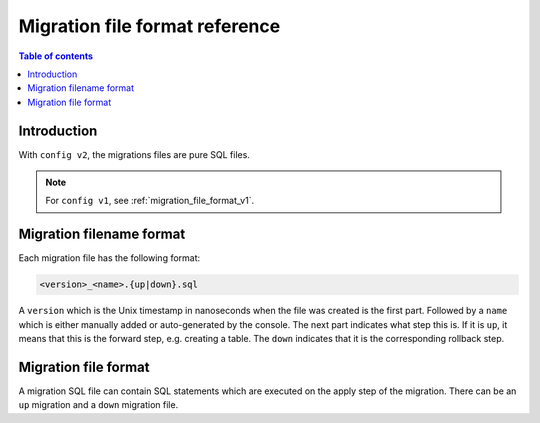 .. meta::
   :description: Hasura Migration file format reference
   :keywords: hasura, docs, migration, file format

.. _migration_file_format_v2:

Migration file format reference
===============================

.. contents:: Table of contents
  :backlinks: none
  :depth: 1
  :local:

Introduction
------------

With ``config v2``, the migrations files are pure SQL files.


.. note::

  For ``config v1``, see :ref:`migration_file_format_v1`.

Migration filename format
-------------------------

Each migration file has the following format:

.. code-block:: bash

   <version>_<name>.{up|down}.sql

A ``version`` which is the Unix timestamp in nanoseconds when the file was
created is the first part. Followed by a ``name`` which is either manually added
or auto-generated by the console. The next part indicates what step this is. If
it is ``up``, it means that this is the forward step, e.g. creating a table.
The ``down`` indicates that it is the corresponding
rollback step.

Migration file format
---------------------

A migration SQL file can contain SQL statements which are executed
on the apply step of the migration. There can be an ``up`` migration and a ``down``
migration file.